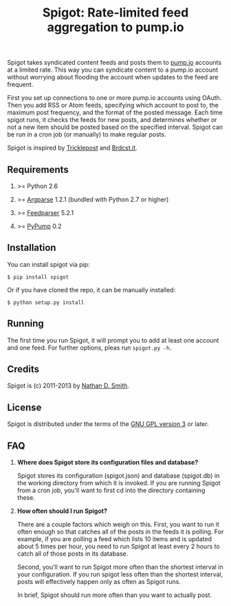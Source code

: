 #+TITLE: Spigot: Rate-limited feed aggregation to pump.io
#+OPTIONS: H:2
Spigot takes syndicated content feeds and posts them to [[http://pump.io/][pump.io]] accounts at a limited rate. This way you can syndicate content to a pump.io account without worrying about flooding the account when updates to the feed are frequent.

First you set up connections to one or more pump.io accounts using OAuth. Then you add RSS or Atom feeds, specifying which account to post to, the maximum post frequency, and the format of the posted message. Each time spigot runs, it checks the feeds for new posts, and determines whether or not a new item should be posted based on the specified interval. Spigot can be run in a cron job (or manually) to make regular posts.

Spigot is inspired by [[https://github.com/zcopley/tricklepost][Tricklepost]] and [[http://brdcst.it/][Brdcst.it]].
** Requirements
*** >= Python 2.6
*** >= [[http://pypi.python.org/pypi/argparse/1.2.1][Argparse]] 1.2.1 (bundled with Python 2.7 or higher)
*** >= [[http://pypi.python.org/pypi/feedparser/5.1.2][Feedparser]] 5.2.1
*** >= [[https://pypi.python.org/pypi/PyPump/][PyPump]] 0.2
** Installation
You can install spigot via pip:

    =$ pip install spigot=

Or if you have cloned the repo, it can be manually installed:

    =$ python setup.py install=

** Running
The first time you run Spigot, it will prompt you to add at least one account and one feed. For further options, pleas run =spigot.py -h=.
** Credits
Spigot is (c) 2011-2013 by [[mailto:nathan@smithfam.info][Nathan D. Smith]].
** License
Spigot is distributed under the terms of the [[http://www.gnu.org/licenses/gpl.html][GNU GPL version 3]] or later.
** FAQ
*** *Where does Spigot store its configuration files and database?*
Spigot stores its configuration (spigot.json) and database (spigot.db) in the working directory from which it is invoked. If you are running Spigot from a cron job, you'll want to first cd into the directory containing these.

*** *How often should I run Spigot?*
There are a couple factors which weigh on this. First, you want to run it often enough so that catches all of the posts in the feeds it is polling. For example, if you are polling a feed which lists 10 items and is updated about 5 times per hour, you need to run Spigot at least every 2 hours to catch all of those posts in its database.

Second, you'll want to run Spigot more often than the shortest interval in your configuration. If you run spigot less often than the shortest interval, posts will effectively happen only as often as Spigot runs.

In brief, Spigot should run more often than you want to actually post.
